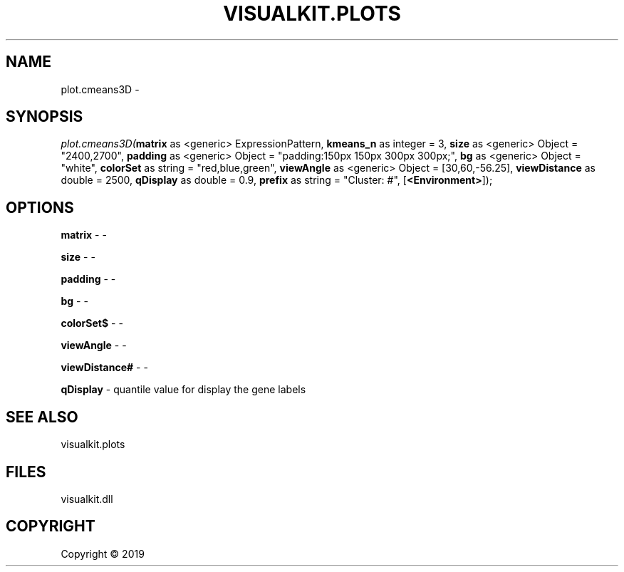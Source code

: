 .\" man page create by R# package system.
.TH VISUALKIT.PLOTS 1 2000-01-01 "plot.cmeans3D" "plot.cmeans3D"
.SH NAME
plot.cmeans3D \- 
.SH SYNOPSIS
\fIplot.cmeans3D(\fBmatrix\fR as <generic> ExpressionPattern, 
\fBkmeans_n\fR as integer = 3, 
\fBsize\fR as <generic> Object = "2400,2700", 
\fBpadding\fR as <generic> Object = "padding:150px 150px 300px 300px;", 
\fBbg\fR as <generic> Object = "white", 
\fBcolorSet\fR as string = "red,blue,green", 
\fBviewAngle\fR as <generic> Object = [30,60,-56.25], 
\fBviewDistance\fR as double = 2500, 
\fBqDisplay\fR as double = 0.9, 
\fBprefix\fR as string = "Cluster:  #", 
[\fB<Environment>\fR]);\fR
.SH OPTIONS
.PP
\fBmatrix\fB \fR\- -
.PP
.PP
\fBsize\fB \fR\- -
.PP
.PP
\fBpadding\fB \fR\- -
.PP
.PP
\fBbg\fB \fR\- -
.PP
.PP
\fBcolorSet$\fB \fR\- -
.PP
.PP
\fBviewAngle\fB \fR\- -
.PP
.PP
\fBviewDistance#\fB \fR\- -
.PP
.PP
\fBqDisplay\fB \fR\- quantile value for display the gene labels
.PP
.SH SEE ALSO
visualkit.plots
.SH FILES
.PP
visualkit.dll
.PP
.SH COPYRIGHT
Copyright ©  2019

